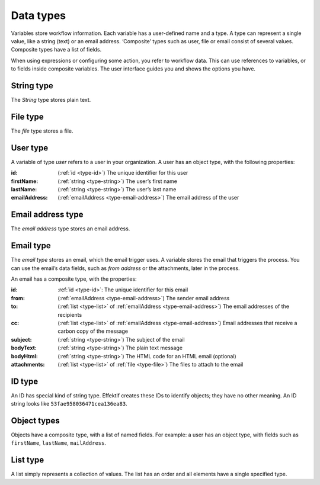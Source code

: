 Data types
----------

Variables store workflow information.
Each variable has a user-defined name and a type.
A type can represent a single value, like a string (text) or an email address.
‘Composite’ types such as user, file or email consist of several values.
Composite types have a list of fields.

When using expressions or configuring some action, you refer to workflow data.
This can use references to variables, or to fields inside composite variables.
The user interface guides you and shows the options you have.


.. _type-string:

String type
^^^^^^^^^^^

The *String* type stores plain text.


.. _type-file:

File type
^^^^^^^^^

The *file* type stores a file.


.. _type-user:

User type
^^^^^^^^^

A variable of type *user* refers to a user in your organization.
A user has an object type, with the following properties:

:id: (:ref:`id <type-id>`) The unique identifier for this user
:firstName: (:ref:`string <type-string>`) The user’s first name
:lastName: (:ref:`string <type-string>`) The user’s last name
:emailAddress: (:ref:`emailAddress <type-email-address>`) The email address of the user

.. _type-email-address:

Email address type
^^^^^^^^^^^^^^^^^^

The *email address* type stores an email address.


.. _type-email:

Email type
^^^^^^^^^^

The *email type* stores an email, which the email trigger uses.
A variable stores the email that triggers the process.
You can use the email’s data fields, such as *from address* or the attachments, later in the process.

An email has a composite type, with the properties:

:id: :ref:`id <type-id>`: The unique identifier for this email
:from: (:ref:`emailAddress <type-email-address>`) The sender email address
:to: (:ref:`list <type-list>` of :ref:`emailAddress <type-email-address>`) The email addresses of the recipients
:cc: (:ref:`list <type-list>` of :ref:`emailAddress <type-email-address>`) Email addresses that receive a carbon copy of the message
:subject: (:ref:`string <type-string>`) The subject of the email
:bodyText: (:ref:`string <type-string>`) The plain text message
:bodyHtml: (:ref:`string <type-string>`) The HTML code for an HTML email (optional)
:attachments: (:ref:`list <type-list>` of :ref:`file <type-file>`) The files to attach to the email


.. _type-id:

ID type
^^^^^^^

An ID has special kind of string type.
Effektif creates these IDs to identify objects; they have no other meaning.
An ID string looks like ``53fae958036471cea136ea83``.


.. _type-object:

Object types
^^^^^^^^^^^^

Objects have a composite type, with a list of named fields.
For example: a user has an object type,
with fields such as ``firstName``, ``lastName``, ``mailAddress``.

.. _type-list:

List type
^^^^^^^^^

A list simply represents a collection of values.
The list has an order and all elements have a single specified type.
